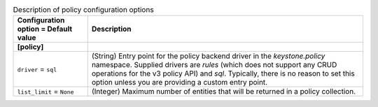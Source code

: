 ..
    Warning: Do not edit this file. It is automatically generated from the
    software project's code and your changes will be overwritten.

    The tool to generate this file lives in openstack-doc-tools repository.

    Please make any changes needed in the code, then run the
    autogenerate-config-doc tool from the openstack-doc-tools repository, or
    ask for help on the documentation mailing list, IRC channel or meeting.

.. _keystone-policy:

.. list-table:: Description of policy configuration options
   :header-rows: 1
   :class: config-ref-table

   * - Configuration option = Default value
     - Description
   * - **[policy]**
     -
   * - ``driver`` = ``sql``
     - (String) Entry point for the policy backend driver in the `keystone.policy` namespace. Supplied drivers are `rules` (which does not support any CRUD operations for the v3 policy API) and `sql`. Typically, there is no reason to set this option unless you are providing a custom entry point.
   * - ``list_limit`` = ``None``
     - (Integer) Maximum number of entities that will be returned in a policy collection.

